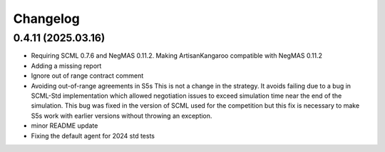 Changelog
=========

0.4.11 (2025.03.16)
-------------------

* Requiring SCML 0.7.6 and NegMAS 0.11.2. Making ArtisanKangaroo compatible with NegMAS 0.11.2
* Adding a missing report
* Ignore out of range contract comment
* Avoiding out-of-range agreements in S5s This is not a change in the strategy. It avoids failing due to a bug in SCML-Std implementation which allowed negotiation issues to exceed simulation time near the end of the simulation. This bug was fixed in the version of SCML used for the competition but this fix is necessary to make S5s work with earlier versions without throwing an exception.
* minor README update
* Fixing the default agent for 2024 std tests
